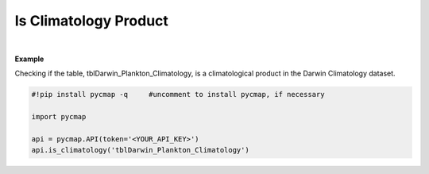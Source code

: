 .. _clim:



Is Climatology Product
======================


.. image:: https://colab.research.google.com/assets/colab-badge.svg
   :target: https://colab.research.google.com/github/simonscmap/pycmap/blob/master/docs/Climatology.ipynb

.. image:: https://mybinder.org/badge_logo.svg
   :target: https://mybinder.org/v2/gh/simonscmap/pycmap/master?filepath=docs%2FClimatology.ipynb

.. method:: is_climatology(tableName)


    Returns True if the specified dataset represents a climatological product; otherwise returns False.

    |

    :Parameters:
        **tableName: string**
            The name of table associated with the dataset. A full list of table names can be found in the :ref:`Catalog`.



    :returns: Boolean.



|

**Example**

Checking if the table, tblDarwin_Plankton_Climatology, is a climatological product in the Darwin Climatology dataset. 

.. code-block:: python

  #!pip install pycmap -q     #uncomment to install pycmap, if necessary

  import pycmap

  api = pycmap.API(token='<YOUR_API_KEY>')
  api.is_climatology('tblDarwin_Plankton_Climatology')

